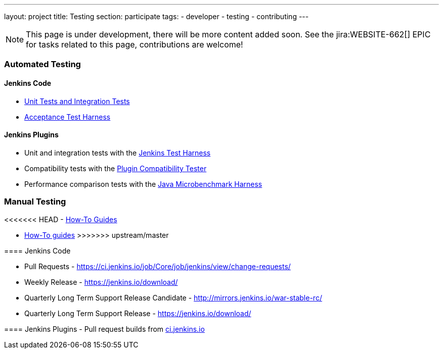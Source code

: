 ---
layout: project
title: Testing
section: participate
tags:
  - developer
  - testing
  - contributing
---

NOTE: This page is under development, there will be more content added soon.
See the jira:WEBSITE-662[] EPIC for tasks related to this page, contributions are welcome!

=== Automated Testing

==== Jenkins Code
 - https://github.com/jenkinsci/jenkins/blob/master/CONTRIBUTING.md#testing-changes[Unit Tests and Integration Tests]
 
 - https://github.com/jenkinsci/acceptance-test-harness/blob/master/README.md[Acceptance Test Harness]

==== Jenkins Plugins

- Unit and integration tests with the link:/doc/developer/testing/[Jenkins Test Harness]

- Compatibility tests with the link:https://github.com/jenkinsci/plugin-compat-tester/blob/master/README.md[Plugin Compatibility Tester]

- Performance comparison tests with the link:/doc/developer/testing/#performance-testing[Java Microbenchmark Harness]

=== Manual Testing

<<<<<<< HEAD
-  link:/participate/how-to-guides/[How-To Guides]
=======
-  link:/participate/how-to-guides/[How-To guides]
>>>>>>> upstream/master

==== Jenkins Code

- Pull Requests - link:https://ci.jenkins.io/job/Core/job/jenkins/view/change-requests/[https://ci.jenkins.io/job/Core/job/jenkins/view/change-requests/]

- Weekly Release - link:/download/[https://jenkins.io/download/]

- Quarterly Long Term Support Release Candidate - link:http://mirrors.jenkins.io/war-stable-rc/[http://mirrors.jenkins.io/war-stable-rc/]

- Quarterly Long Term Support Release - link:/download/[https://jenkins.io/download/]

==== Jenkins Plugins
- Pull request builds from link:https://ci.jenkins.io/job/Plugins/[ci.jenkins.io]
